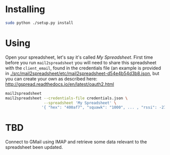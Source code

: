 * Installing
  #+BEGIN_SRC sh
    sudo python ./setup.py install
  #+END_SRC

* Using
  Open your spreadsheet, let's say it's called /My Spreadsheet/.
  First time before you run =mail2spreadsheet= you will need to share
  this spreadsheet with the =client_email=, found in the credentials
  file (an example is provided in
  [[./src/mail2spreadsheet/etc/mail2spreadsheet-d54e4b54d3b8.json]], but
  you can create your own as described here:
  http://gspread.readthedocs.io/en/latest/oauth2.html
  
  #+BEGIN_SRC sh
    mail2spreadsheet
    mail2spreadsheet --credentials-file credentials.json \
                     --spreadsheet 'My Spreadsheet' \
                    '{ "hex": "400af7", "squawk": "1000", ... , "rssi": -27.5 }
  #+END_SRC

* TBD
  Connect to GMail using IMAP and retrieve some data relevant to the
  spreadsheet been updated.

